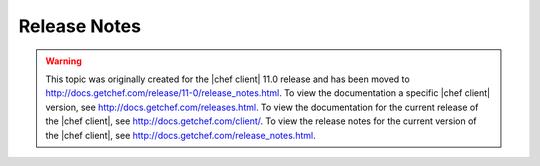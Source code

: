 =====================================================
Release Notes
=====================================================

.. warning:: This topic was originally created for the |chef client| 11.0 release and has been moved to http://docs.getchef.com/release/11-0/release_notes.html. To view the documentation a specific |chef client| version, see http://docs.getchef.com/releases.html. To view the documentation for the current release of the |chef client|, see http://docs.getchef.com/client/. To view the release notes for the current version of the |chef client|, see http://docs.getchef.com/release_notes.html.